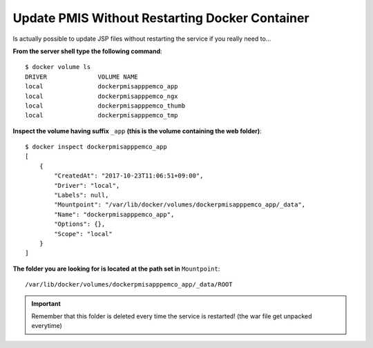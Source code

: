 Update PMIS Without Restarting Docker Container
=================================================

Is actually possible to update JSP files without restarting the service if you really need to...

**From the server shell type the following command**::

    $ docker volume ls
    DRIVER              VOLUME NAME
    local               dockerpmisapppemco_app
    local               dockerpmisapppemco_ngx
    local               dockerpmisapppemco_thumb
    local               dockerpmisapppemco_tmp


**Inspect the volume having suffix** ``_app`` **(this is the volume containing the web folder)**:

::

    $ docker inspect dockerpmisapppemco_app
    [
        {
            "CreatedAt": "2017-10-23T11:06:51+09:00",
            "Driver": "local",
            "Labels": null,
            "Mountpoint": "/var/lib/docker/volumes/dockerpmisapppemco_app/_data",
            "Name": "dockerpmisapppemco_app",
            "Options": {},
            "Scope": "local"
        }
    ]


**The folder you are looking for is located at the path set in** ``Mountpoint``::

    /var/lib/docker/volumes/dockerpmisapppemco_app/_data/ROOT


.. important::
    Remember that this folder is deleted every time the service is restarted! (the war file get unpacked everytime)